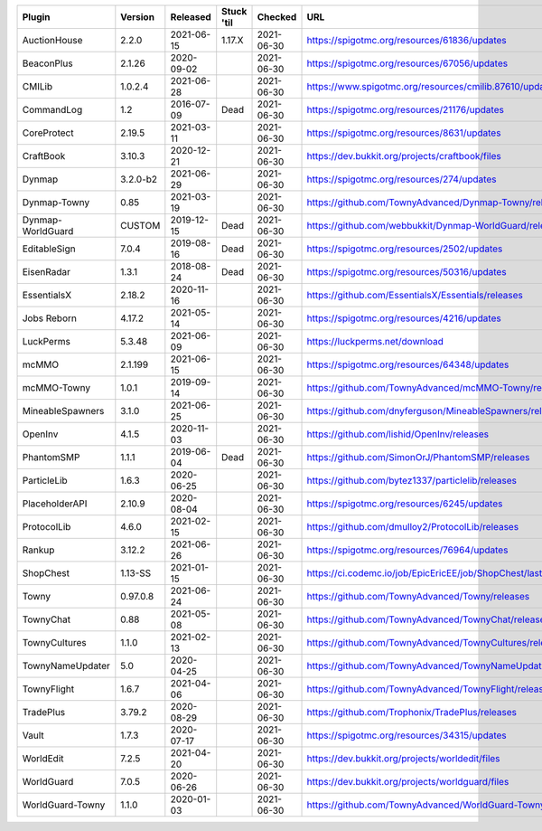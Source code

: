 
=================  =========  ==========  ==========  ==========  ===
Plugin             Version    Released    Stuck 'til  Checked     URL
=================  =========  ==========  ==========  ==========  ===
AuctionHouse       2.2.0      2021-06-15  1.17.X      2021-06-30  https://spigotmc.org/resources/61836/updates
BeaconPlus         2.1.26     2020-09-02              2021-06-30  https://spigotmc.org/resources/67056/updates
CMILib             1.0.2.4    2021-06-28              2021-06-30  https://www.spigotmc.org/resources/cmilib.87610/updates
CommandLog         1.2        2016-07-09  Dead        2021-06-30  https://spigotmc.org/resources/21176/updates
CoreProtect        2.19.5     2021-03-11              2021-06-30  https://spigotmc.org/resources/8631/updates
CraftBook          3.10.3     2020-12-21              2021-06-30  https://dev.bukkit.org/projects/craftbook/files
Dynmap             3.2.0-b2   2021-06-29              2021-06-30  https://spigotmc.org/resources/274/updates
Dynmap-Towny       0.85       2021-03-19              2021-06-30  https://github.com/TownyAdvanced/Dynmap-Towny/releases
Dynmap-WorldGuard  CUSTOM     2019-12-15  Dead        2021-06-30  https://github.com/webbukkit/Dynmap-WorldGuard/releases
EditableSign       7.0.4      2019-08-16  Dead        2021-06-30  https://spigotmc.org/resources/2502/updates
EisenRadar         1.3.1      2018-08-24  Dead        2021-06-30  https://spigotmc.org/resources/50316/updates
EssentialsX        2.18.2     2020-11-16              2021-06-30  https://github.com/EssentialsX/Essentials/releases
Jobs Reborn        4.17.2     2021-05-14              2021-06-30  https://spigotmc.org/resources/4216/updates
LuckPerms          5.3.48     2021-06-09              2021-06-30  https://luckperms.net/download
mcMMO              2.1.199    2021-06-15              2021-06-30  https://spigotmc.org/resources/64348/updates
mcMMO-Towny        1.0.1      2019-09-14              2021-06-30  https://github.com/TownyAdvanced/mcMMO-Towny/releases
MineableSpawners   3.1.0      2021-06-25              2021-06-30  https://github.com/dnyferguson/MineableSpawners/releases
OpenInv            4.1.5      2020-11-03              2021-06-30  https://github.com/lishid/OpenInv/releases
PhantomSMP         1.1.1      2019-06-04  Dead        2021-06-30  https://github.com/SimonOrJ/PhantomSMP/releases
ParticleLib        1.6.3      2020-06-25              2021-06-30  https://github.com/bytez1337/particlelib/releases
PlaceholderAPI     2.10.9     2020-08-04              2021-06-30  https://spigotmc.org/resources/6245/updates
ProtocolLib        4.6.0      2021-02-15              2021-06-30  https://github.com/dmulloy2/ProtocolLib/releases
Rankup             3.12.2     2021-06-26              2021-06-30  https://spigotmc.org/resources/76964/updates
ShopChest          1.13-SS    2021-01-15              2021-06-30  https://ci.codemc.io/job/EpicEricEE/job/ShopChest/lastStableBuild
Towny              0.97.0.8   2021-06-24              2021-06-30  https://github.com/TownyAdvanced/Towny/releases
TownyChat          0.88       2021-05-08              2021-06-30  https://github.com/TownyAdvanced/TownyChat/releases
TownyCultures      1.1.0      2021-02-13              2021-06-30  https://github.com/TownyAdvanced/TownyCultures/releases
TownyNameUpdater   5.0        2020-04-25              2021-06-30  https://github.com/TownyAdvanced/TownyNameUpdater/releases
TownyFlight        1.6.7      2021-04-06              2021-06-30  https://github.com/TownyAdvanced/TownyFlight/releases
TradePlus          3.79.2     2020-08-29              2021-06-30  https://github.com/Trophonix/TradePlus/releases
Vault              1.7.3      2020-07-17              2021-06-30  https://spigotmc.org/resources/34315/updates
WorldEdit          7.2.5      2021-04-20              2021-06-30  https://dev.bukkit.org/projects/worldedit/files
WorldGuard         7.0.5      2020-06-26              2021-06-30  https://dev.bukkit.org/projects/worldguard/files
WorldGuard-Towny   1.1.0      2020-01-03              2021-06-30  https://github.com/TownyAdvanced/WorldGuard-Towny/releases
=================  =========  ==========  ==========  ==========  ===
